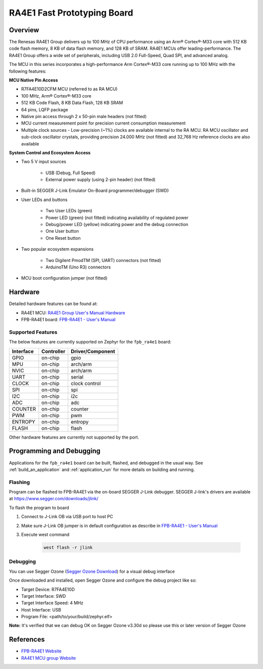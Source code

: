 .. zephyr:board:: fpb_ra4e1

RA4E1 Fast Prototyping Board
############################

Overview
********

The Renesas RA4E1 Group delivers up to 100 MHz of CPU performance using an Arm® Cortex®-M33 core
with 512 KB code flash memory, 8 KB of data flash memory, and 128 KB of SRAM. RA4E1 MCUs
offer leading-performance. The RA4E1 Group offers a wide set of peripherals, including
USB 2.0 Full-Speed, Quad SPI, and advanced analog.

The MCU in this series incorporates a high-performance Arm Cortex®-M33 core running up to
100 MHz with the following features:

**MCU Native Pin Access**

- R7FA4E10D2CFM MCU (referred to as RA MCU)
- 100 MHz, Arm® Cortex®-M33 core
- 512 KB Code Flash, 8 KB Data Flash, 128 KB SRAM
- 64 pins, LQFP package
- Native pin access through 2 x 50-pin male headers (not fitted)
- MCU current measurement point for precision current consumption measurement
- Multiple clock sources - Low-precision (~1%) clocks are available internal to the RA MCU.
  RA MCU oscillator and sub-clock oscillator crystals, providing precision 24.000 MHz (not fitted)
  and 32,768 Hz reference clocks are also available

**System Control and Ecosystem Access**

- Two 5 V input sources

   - USB (Debug, Full Speed)
   - External power supply (using 2-pin header) (not fitted)

- Built-in SEGGER J-Link Emulator On-Board programmer/debugger (SWD)

- User LEDs and buttons

   - Two User LEDs (green)
   - Power LED (green) (not fitted) indicating availability of regulated power
   - Debug/power LED (yellow) indicating power and the debug connection
   -  One User button
   - One Reset button

- Two popular ecosystem expansions

   - Two Digilent PmodTM (SPI, UART) connectors (not fitted)
   - ArduinoTM (Uno R3) connectors

- MCU boot configuration jumper (not fitted)

Hardware
********

Detailed hardware features can be found at:

- RA4E1 MCU: `RA4E1 Group User's Manual Hardware`_
- FPB-RA4E1 board: `FPB-RA4E1 - User's Manual`_

Supported Features
==================

The below features are currently supported on Zephyr for the ``fpb_ra4e1`` board:

+-----------+------------+----------------------+
| Interface | Controller | Driver/Component     |
+===========+============+======================+
| GPIO      | on-chip    | gpio                 |
+-----------+------------+----------------------+
| MPU       | on-chip    | arch/arm             |
+-----------+------------+----------------------+
| NVIC      | on-chip    | arch/arm             |
+-----------+------------+----------------------+
| UART      | on-chip    | serial               |
+-----------+------------+----------------------+
| CLOCK     | on-chip    | clock control        |
+-----------+------------+----------------------+
| SPI       | on-chip    | spi                  |
+-----------+------------+----------------------+
| I2C       | on-chip    | i2c                  |
+-----------+------------+----------------------+
| ADC       | on-chip    | adc                  |
+-----------+------------+----------------------+
| COUNTER   | on-chip    | counter              |
+-----------+------------+----------------------+
| PWM       | on-chip    | pwm                  |
+-----------+------------+----------------------+
| ENTROPY   | on-chip    | entropy              |
+-----------+------------+----------------------+
| FLASH     | on-chip    | flash                |
+-----------+------------+----------------------+

Other hardware features are currently not supported by the port.

Programming and Debugging
*************************

Applications for the ``fpb_ra4e1`` board can be
built, flashed, and debugged in the usual way. See
:ref:`build_an_application` and :ref:`application_run` for more details on
building and running.

Flashing
========

Program can be flashed to FPB-RA4E1 via the on-board SEGGER J-Link debugger.
SEGGER J-link's drivers are available at https://www.segger.com/downloads/jlink/

To flash the program to board

1. Connect to J-Link OB via USB port to host PC

2. Make sure J-Link OB jumper is in default configuration as describe in `FPB-RA4E1 - User's Manual`_

3. Execute west command

	.. code-block:: console

		west flash -r jlink

Debugging
=========

You can use Segger Ozone (`Segger Ozone Download`_) for a visual debug interface

Once downloaded and installed, open Segger Ozone and configure the debug project
like so:

* Target Device: R7FA4E10D
* Target Interface: SWD
* Target Interface Speed: 4 MHz
* Host Interface: USB
* Program File: <path/to/your/build/zephyr.elf>

**Note:** It's verified that we can debug OK on Segger Ozone v3.30d so please use this or later
version of Segger Ozone

References
**********

- `FPB-RA4E1 Website`_
- `RA4E1 MCU group Website`_

.. _FPB-RA4E1 Website:
   https://www.renesas.com/en/products/microcontrollers-microprocessors/ra-cortex-m-mcus/fpb-ra4e1-fast-prototyping-board-ra4e1-mcu-group

.. _RA4E1 MCU group Website:
   https://www.renesas.com/en/products/microcontrollers-microprocessors/ra-cortex-m-mcus/ra4e1-100mhz-arm-cortex-m33-entry-line-balanced-low-power-consumption-optimized-feature-integration

.. _FPB-RA4E1 - User's Manual:
   https://www.renesas.com/en/document/mat/fpb-ra4e1-users-manual

.. _RA4E1 Group User's Manual Hardware:
   https://www.renesas.com/en/document/mah/ra4e1-group-users-manual-hardware

.. _Segger Ozone Download:
   https://www.segger.com/downloads/jlink#Ozone
